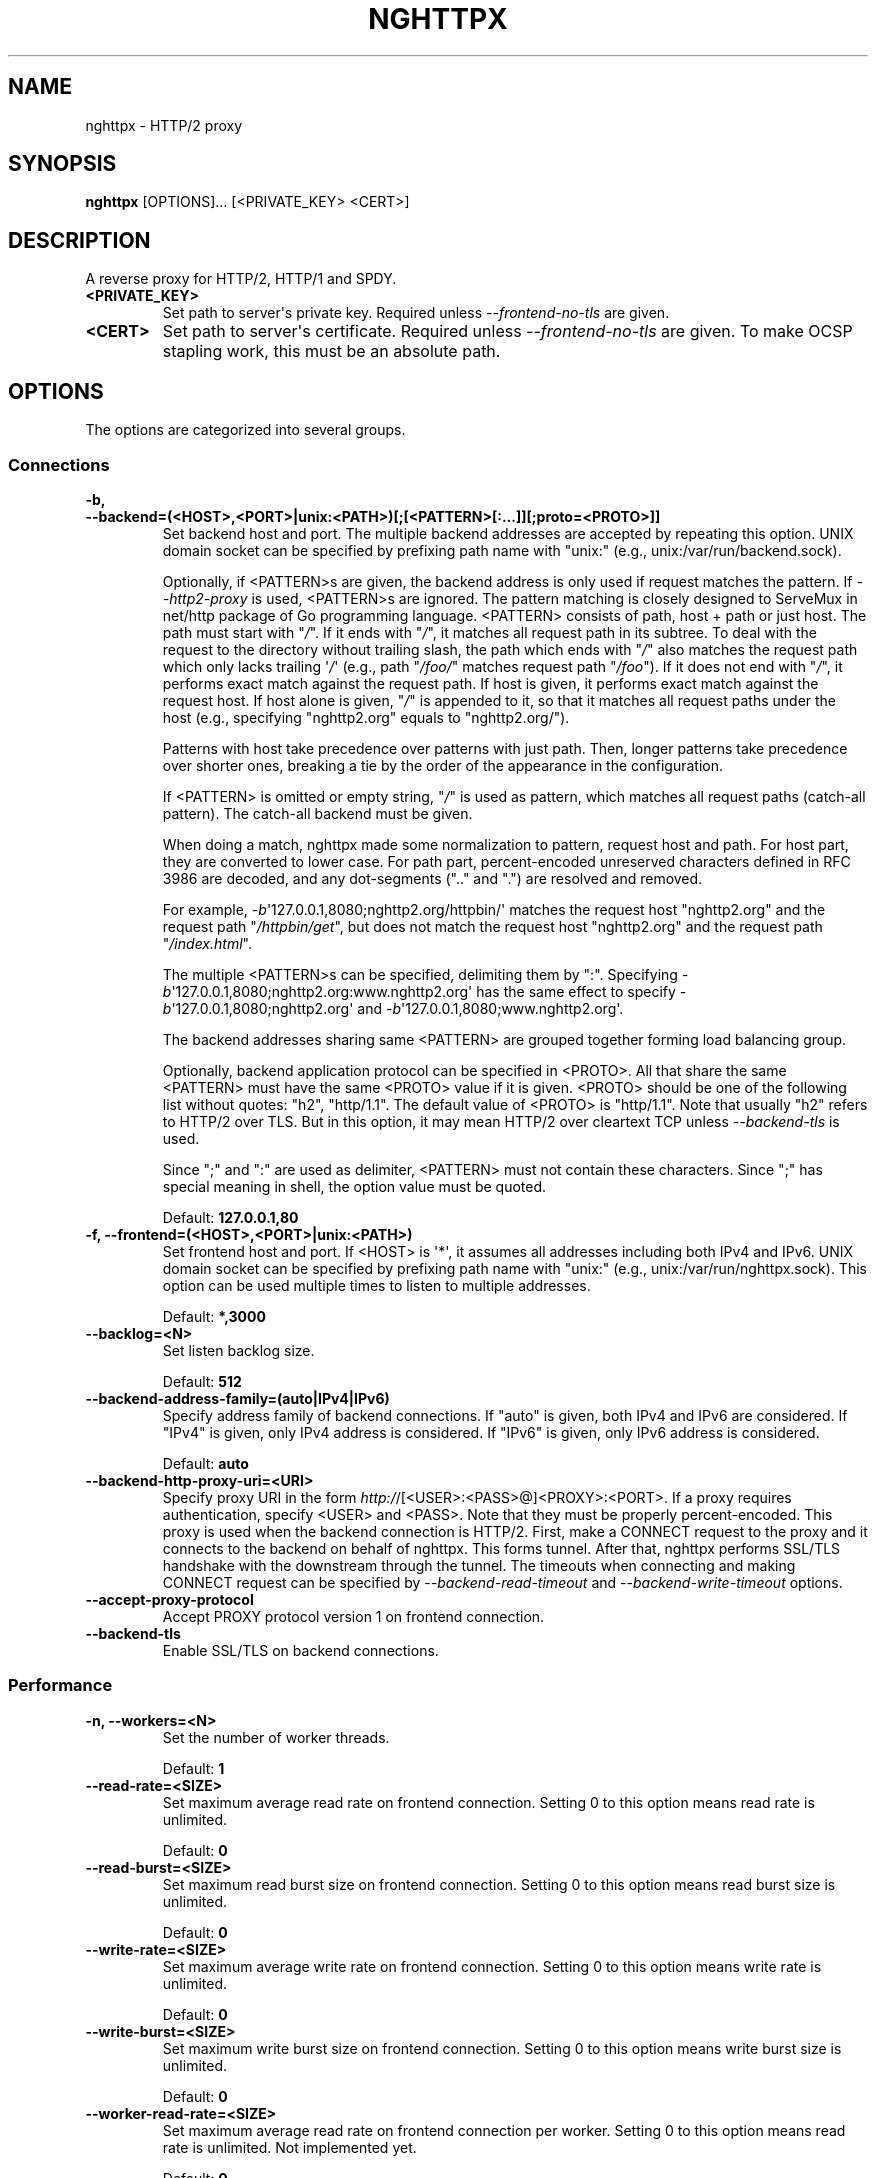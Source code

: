.\" Man page generated from reStructuredText.
.
.TH "NGHTTPX" "1" "February 29, 2016" "1.9.0-DEV" "nghttp2"
.SH NAME
nghttpx \- HTTP/2 proxy
.
.nr rst2man-indent-level 0
.
.de1 rstReportMargin
\\$1 \\n[an-margin]
level \\n[rst2man-indent-level]
level margin: \\n[rst2man-indent\\n[rst2man-indent-level]]
-
\\n[rst2man-indent0]
\\n[rst2man-indent1]
\\n[rst2man-indent2]
..
.de1 INDENT
.\" .rstReportMargin pre:
. RS \\$1
. nr rst2man-indent\\n[rst2man-indent-level] \\n[an-margin]
. nr rst2man-indent-level +1
.\" .rstReportMargin post:
..
.de UNINDENT
. RE
.\" indent \\n[an-margin]
.\" old: \\n[rst2man-indent\\n[rst2man-indent-level]]
.nr rst2man-indent-level -1
.\" new: \\n[rst2man-indent\\n[rst2man-indent-level]]
.in \\n[rst2man-indent\\n[rst2man-indent-level]]u
..
.SH SYNOPSIS
.sp
\fBnghttpx\fP [OPTIONS]... [<PRIVATE_KEY> <CERT>]
.SH DESCRIPTION
.sp
A reverse proxy for HTTP/2, HTTP/1 and SPDY.
.INDENT 0.0
.TP
.B <PRIVATE_KEY>
Set  path  to  server\(aqs private  key.   Required  unless
\fI\%\-\-frontend\-no\-tls\fP are given.
.UNINDENT
.INDENT 0.0
.TP
.B <CERT>
Set  path  to  server\(aqs  certificate.   Required  unless
\fI\%\-\-frontend\-no\-tls\fP  are  given.   To make  OCSP  stapling
work, this must be an absolute path.
.UNINDENT
.SH OPTIONS
.sp
The options are categorized into several groups.
.SS Connections
.INDENT 0.0
.TP
.B \-b, \-\-backend=(<HOST>,<PORT>|unix:<PATH>)[;[<PATTERN>[:...]][;proto=<PROTO>]]
Set  backend  host  and   port.   The  multiple  backend
addresses are  accepted by repeating this  option.  UNIX
domain socket  can be  specified by prefixing  path name
with "unix:" (e.g., unix:/var/run/backend.sock).
.sp
Optionally, if <PATTERN>s are given, the backend address
is  only  used  if  request  matches  the  pattern.   If
\fI\%\-\-http2\-proxy\fP  is  used,  <PATTERN>s are  ignored.   The
pattern  matching is  closely  designed  to ServeMux  in
net/http package of  Go programming language.  <PATTERN>
consists of  path, host +  path or just host.   The path
must start  with "\fI/\fP".  If  it ends with "\fI/\fP",  it matches
all  request path  in  its subtree.   To  deal with  the
request  to the  directory without  trailing slash,  the
path which ends  with "\fI/\fP" also matches  the request path
which  only  lacks  trailing  \(aq\fI/\fP\(aq  (e.g.,  path  "\fI/foo/\fP"
matches request path  "\fI/foo\fP").  If it does  not end with
"\fI/\fP", it  performs exact match against  the request path.
If host  is given, it  performs exact match  against the
request host.  If  host alone is given,  "\fI/\fP" is appended
to it,  so that it  matches all request paths  under the
host   (e.g.,   specifying   "nghttp2.org"   equals   to
"nghttp2.org/").
.sp
Patterns with  host take  precedence over  patterns with
just path.   Then, longer patterns take  precedence over
shorter  ones,  breaking  a  tie by  the  order  of  the
appearance in the configuration.
.sp
If <PATTERN> is omitted or  empty string, "\fI/\fP" is used as
pattern,  which  matches  all request  paths  (catch\-all
pattern).  The catch\-all backend must be given.
.sp
When doing  a match, nghttpx made  some normalization to
pattern, request host and path.  For host part, they are
converted to lower case.  For path part, percent\-encoded
unreserved characters  defined in RFC 3986  are decoded,
and any  dot\-segments (".."  and ".")   are resolved and
removed.
.sp
For   example,   \fI\%\-b\fP\(aq127.0.0.1,8080;nghttp2.org/httpbin/\(aq
matches the  request host "nghttp2.org" and  the request
path "\fI/httpbin/get\fP", but does not match the request host
"nghttp2.org" and the request path "\fI/index.html\fP".
.sp
The  multiple <PATTERN>s  can  be specified,  delimiting
them            by           ":".             Specifying
\fI\%\-b\fP\(aq127.0.0.1,8080;nghttp2.org:www.nghttp2.org\(aq  has  the
same  effect  to specify  \fI\%\-b\fP\(aq127.0.0.1,8080;nghttp2.org\(aq
and \fI\%\-b\fP\(aq127.0.0.1,8080;www.nghttp2.org\(aq.
.sp
The backend addresses sharing same <PATTERN> are grouped
together forming  load balancing  group.
.sp
Optionally,   backend   application  protocol   can   be
specified in <PROTO>.  All that share the same <PATTERN>
must  have  the  same  <PROTO> value  if  it  is  given.
<PROTO>  should be  one  of the  following list  without
quotes: "h2", "http/1.1".  The  default value of <PROTO>
is "http/1.1".  Note that  usually "h2" refers to HTTP/2
over TLS.  But  in this option, it may  mean HTTP/2 over
cleartext TCP unless \fI\%\-\-backend\-tls\fP is used.
.sp
Since ";" and ":" are  used as delimiter, <PATTERN> must
not  contain these  characters.  Since  ";" has  special
meaning in shell, the option value must be quoted.
.sp
Default: \fB127.0.0.1,80\fP
.UNINDENT
.INDENT 0.0
.TP
.B \-f, \-\-frontend=(<HOST>,<PORT>|unix:<PATH>)
Set  frontend  host and  port.   If  <HOST> is  \(aq*\(aq,  it
assumes  all addresses  including  both  IPv4 and  IPv6.
UNIX domain  socket can  be specified by  prefixing path
name  with  "unix:" (e.g.,  unix:/var/run/nghttpx.sock).
This  option can  be used  multiple times  to listen  to
multiple addresses.
.sp
Default: \fB*,3000\fP
.UNINDENT
.INDENT 0.0
.TP
.B \-\-backlog=<N>
Set listen backlog size.
.sp
Default: \fB512\fP
.UNINDENT
.INDENT 0.0
.TP
.B \-\-backend\-address\-family=(auto|IPv4|IPv6)
Specify  address  family  of  backend  connections.   If
"auto" is given, both IPv4  and IPv6 are considered.  If
"IPv4" is  given, only  IPv4 address is  considered.  If
"IPv6" is given, only IPv6 address is considered.
.sp
Default: \fBauto\fP
.UNINDENT
.INDENT 0.0
.TP
.B \-\-backend\-http\-proxy\-uri=<URI>
Specify      proxy       URI      in       the      form
\fI\%http:/\fP/[<USER>:<PASS>@]<PROXY>:<PORT>.    If   a   proxy
requires  authentication,  specify  <USER>  and  <PASS>.
Note that  they must be properly  percent\-encoded.  This
proxy  is used  when the  backend connection  is HTTP/2.
First,  make  a CONNECT  request  to  the proxy  and  it
connects  to the  backend  on behalf  of nghttpx.   This
forms  tunnel.   After  that, nghttpx  performs  SSL/TLS
handshake with  the downstream through the  tunnel.  The
timeouts when connecting and  making CONNECT request can
be     specified    by     \fI\%\-\-backend\-read\-timeout\fP    and
\fI\%\-\-backend\-write\-timeout\fP options.
.UNINDENT
.INDENT 0.0
.TP
.B \-\-accept\-proxy\-protocol
Accept PROXY protocol version 1 on frontend connection.
.UNINDENT
.INDENT 0.0
.TP
.B \-\-backend\-tls
Enable SSL/TLS on backend connections.
.UNINDENT
.SS Performance
.INDENT 0.0
.TP
.B \-n, \-\-workers=<N>
Set the number of worker threads.
.sp
Default: \fB1\fP
.UNINDENT
.INDENT 0.0
.TP
.B \-\-read\-rate=<SIZE>
Set maximum  average read  rate on  frontend connection.
Setting 0 to this option means read rate is unlimited.
.sp
Default: \fB0\fP
.UNINDENT
.INDENT 0.0
.TP
.B \-\-read\-burst=<SIZE>
Set  maximum read  burst  size  on frontend  connection.
Setting  0  to this  option  means  read burst  size  is
unlimited.
.sp
Default: \fB0\fP
.UNINDENT
.INDENT 0.0
.TP
.B \-\-write\-rate=<SIZE>
Set maximum  average write rate on  frontend connection.
Setting 0 to this option means write rate is unlimited.
.sp
Default: \fB0\fP
.UNINDENT
.INDENT 0.0
.TP
.B \-\-write\-burst=<SIZE>
Set  maximum write  burst size  on frontend  connection.
Setting  0 to  this  option means  write  burst size  is
unlimited.
.sp
Default: \fB0\fP
.UNINDENT
.INDENT 0.0
.TP
.B \-\-worker\-read\-rate=<SIZE>
Set maximum average read rate on frontend connection per
worker.  Setting  0 to  this option  means read  rate is
unlimited.  Not implemented yet.
.sp
Default: \fB0\fP
.UNINDENT
.INDENT 0.0
.TP
.B \-\-worker\-read\-burst=<SIZE>
Set maximum  read burst size on  frontend connection per
worker.  Setting 0 to this  option means read burst size
is unlimited.  Not implemented yet.
.sp
Default: \fB0\fP
.UNINDENT
.INDENT 0.0
.TP
.B \-\-worker\-write\-rate=<SIZE>
Set maximum  average write  rate on  frontend connection
per worker.  Setting  0 to this option  means write rate
is unlimited.  Not implemented yet.
.sp
Default: \fB0\fP
.UNINDENT
.INDENT 0.0
.TP
.B \-\-worker\-write\-burst=<SIZE>
Set maximum write burst  size on frontend connection per
worker.  Setting 0 to this option means write burst size
is unlimited.  Not implemented yet.
.sp
Default: \fB0\fP
.UNINDENT
.INDENT 0.0
.TP
.B \-\-worker\-frontend\-connections=<N>
Set maximum number  of simultaneous connections frontend
accepts.  Setting 0 means unlimited.
.sp
Default: \fB0\fP
.UNINDENT
.INDENT 0.0
.TP
.B \-\-backend\-connections\-per\-host=<N>
Set  maximum number  of  backend concurrent  connections
(and/or  streams in  case  of HTTP/2)  per origin  host.
This option  is meaningful when \fI\%\-\-http2\-proxy\fP  option is
used.   The  origin  host  is  determined  by  authority
portion of  request URI (or :authority  header field for
HTTP/2).   To  limit  the   number  of  connections  per
frontend        for       default        mode,       use
\fI\%\-\-backend\-connections\-per\-frontend\fP\&.
.sp
Default: \fB8\fP
.UNINDENT
.INDENT 0.0
.TP
.B \-\-backend\-connections\-per\-frontend=<N>
Set  maximum number  of  backend concurrent  connections
(and/or streams  in case of HTTP/2)  per frontend.  This
option  is   only  used  for  default   mode.   0  means
unlimited.  To limit the  number of connections per host
with          \fI\%\-\-http2\-proxy\fP         option,          use
\fI\%\-\-backend\-connections\-per\-host\fP\&.
.sp
Default: \fB0\fP
.UNINDENT
.INDENT 0.0
.TP
.B \-\-rlimit\-nofile=<N>
Set maximum number of open files (RLIMIT_NOFILE) to <N>.
If 0 is given, nghttpx does not set the limit.
.sp
Default: \fB0\fP
.UNINDENT
.INDENT 0.0
.TP
.B \-\-backend\-request\-buffer=<SIZE>
Set buffer size used to store backend request.
.sp
Default: \fB16K\fP
.UNINDENT
.INDENT 0.0
.TP
.B \-\-backend\-response\-buffer=<SIZE>
Set buffer size used to store backend response.
.sp
Default: \fB128K\fP
.UNINDENT
.INDENT 0.0
.TP
.B \-\-fastopen=<N>
Enables  "TCP Fast  Open" for  the listening  socket and
limits the  maximum length for the  queue of connections
that have not yet completed the three\-way handshake.  If
value is 0 then fast open is disabled.
.sp
Default: \fB0\fP
.UNINDENT
.SS Timeout
.INDENT 0.0
.TP
.B \-\-frontend\-http2\-read\-timeout=<DURATION>
Specify  read  timeout  for  HTTP/2  and  SPDY  frontend
connection.
.sp
Default: \fB3m\fP
.UNINDENT
.INDENT 0.0
.TP
.B \-\-frontend\-read\-timeout=<DURATION>
Specify read timeout for HTTP/1.1 frontend connection.
.sp
Default: \fB1m\fP
.UNINDENT
.INDENT 0.0
.TP
.B \-\-frontend\-write\-timeout=<DURATION>
Specify write timeout for all frontend connections.
.sp
Default: \fB30s\fP
.UNINDENT
.INDENT 0.0
.TP
.B \-\-stream\-read\-timeout=<DURATION>
Specify  read timeout  for HTTP/2  and SPDY  streams.  0
means no timeout.
.sp
Default: \fB0\fP
.UNINDENT
.INDENT 0.0
.TP
.B \-\-stream\-write\-timeout=<DURATION>
Specify write  timeout for  HTTP/2 and SPDY  streams.  0
means no timeout.
.sp
Default: \fB0\fP
.UNINDENT
.INDENT 0.0
.TP
.B \-\-backend\-read\-timeout=<DURATION>
Specify read timeout for backend connection.
.sp
Default: \fB1m\fP
.UNINDENT
.INDENT 0.0
.TP
.B \-\-backend\-write\-timeout=<DURATION>
Specify write timeout for backend connection.
.sp
Default: \fB30s\fP
.UNINDENT
.INDENT 0.0
.TP
.B \-\-backend\-keep\-alive\-timeout=<DURATION>
Specify keep\-alive timeout for backend connection.
.sp
Default: \fB2s\fP
.UNINDENT
.INDENT 0.0
.TP
.B \-\-listener\-disable\-timeout=<DURATION>
After accepting  connection failed,  connection listener
is disabled  for a given  amount of time.   Specifying 0
disables this feature.
.sp
Default: \fB30s\fP
.UNINDENT
.SS SSL/TLS
.INDENT 0.0
.TP
.B \-\-ciphers=<SUITE>
Set allowed  cipher list.  The  format of the  string is
described in OpenSSL ciphers(1).
.UNINDENT
.INDENT 0.0
.TP
.B \-k, \-\-insecure
Don\(aqt  verify backend  server\(aqs  certificate  if TLS  is
enabled for backend connections.
.UNINDENT
.INDENT 0.0
.TP
.B \-\-cacert=<PATH>
Set path to trusted CA  certificate file used in backend
TLS connections.   The file must  be in PEM  format.  It
can  contain  multiple   certificates.   If  the  linked
OpenSSL is configured to  load system wide certificates,
they are loaded at startup regardless of this option.
.UNINDENT
.INDENT 0.0
.TP
.B \-\-private\-key\-passwd\-file=<PATH>
Path  to file  that contains  password for  the server\(aqs
private key.   If none is  given and the private  key is
password protected it\(aqll be requested interactively.
.UNINDENT
.INDENT 0.0
.TP
.B \-\-subcert=<KEYPATH>:<CERTPATH>
Specify  additional certificate  and  private key  file.
nghttpx will  choose certificates based on  the hostname
indicated  by  client  using TLS  SNI  extension.   This
option  can  be  used  multiple  times.   To  make  OCSP
stapling work, <CERTPATH> must be absolute path.
.UNINDENT
.INDENT 0.0
.TP
.B \-\-backend\-tls\-sni\-field=<HOST>
Explicitly  set the  content of  the TLS  SNI extension.
This will default to the backend HOST name.
.UNINDENT
.INDENT 0.0
.TP
.B \-\-dh\-param\-file=<PATH>
Path to file that contains  DH parameters in PEM format.
Without  this   option,  DHE   cipher  suites   are  not
available.
.UNINDENT
.INDENT 0.0
.TP
.B \-\-npn\-list=<LIST>
Comma delimited list of  ALPN protocol identifier sorted
in the  order of preference.  That  means most desirable
protocol comes  first.  This  is used  in both  ALPN and
NPN.  The parameter must be  delimited by a single comma
only  and any  white spaces  are  treated as  a part  of
protocol string.
.sp
Default: \fBh2,h2\-16,h2\-14,spdy/3.1,http/1.1\fP
.UNINDENT
.INDENT 0.0
.TP
.B \-\-verify\-client
Require and verify client certificate.
.UNINDENT
.INDENT 0.0
.TP
.B \-\-verify\-client\-cacert=<PATH>
Path  to file  that contains  CA certificates  to verify
client certificate.  The file must be in PEM format.  It
can contain multiple certificates.
.UNINDENT
.INDENT 0.0
.TP
.B \-\-client\-private\-key\-file=<PATH>
Path to  file that contains  client private key  used in
backend client authentication.
.UNINDENT
.INDENT 0.0
.TP
.B \-\-client\-cert\-file=<PATH>
Path to  file that  contains client certificate  used in
backend client authentication.
.UNINDENT
.INDENT 0.0
.TP
.B \-\-tls\-proto\-list=<LIST>
Comma delimited list of  SSL/TLS protocol to be enabled.
The following protocols  are available: TLSv1.2, TLSv1.1
and   TLSv1.0.    The   name   matching   is   done   in
case\-insensitive   manner.    The  parameter   must   be
delimited by  a single comma  only and any  white spaces
are  treated  as a  part  of  protocol string.   If  the
protocol list advertised by client does not overlap this
list,  you  will  receive  the  error  message  "unknown
protocol".
.sp
Default: \fBTLSv1.2,TLSv1.1\fP
.UNINDENT
.INDENT 0.0
.TP
.B \-\-tls\-ticket\-key\-file=<PATH>
Path to file that contains  random data to construct TLS
session ticket  parameters.  If aes\-128\-cbc is  given in
\fI\%\-\-tls\-ticket\-key\-cipher\fP, the  file must  contain exactly
48    bytes.     If     aes\-256\-cbc    is    given    in
\fI\%\-\-tls\-ticket\-key\-cipher\fP, the  file must  contain exactly
80  bytes.   This  options  can be  used  repeatedly  to
specify  multiple ticket  parameters.  If  several files
are given,  only the  first key is  used to  encrypt TLS
session  tickets.  Other  keys are  accepted but  server
will  issue new  session  ticket with  first key.   This
allows  session  key  rotation.  Please  note  that  key
rotation  does  not  occur automatically.   User  should
rearrange  files or  change options  values and  restart
nghttpx gracefully.   If opening  or reading  given file
fails, all loaded  keys are discarded and  it is treated
as if none  of this option is given.  If  this option is
not given or an error  occurred while opening or reading
a file,  key is  generated every  1 hour  internally and
they are  valid for  12 hours.   This is  recommended if
ticket  key sharing  between  nghttpx  instances is  not
required.
.UNINDENT
.INDENT 0.0
.TP
.B \-\-tls\-ticket\-key\-memcached=<HOST>,<PORT>
Specify address  of memcached  server to get  TLS ticket
keys for  session resumption.   This enables  shared TLS
ticket key between  multiple nghttpx instances.  nghttpx
does not set TLS ticket  key to memcached.  The external
ticket key generator is required.  nghttpx just gets TLS
ticket  keys  from  memcached, and  use  them,  possibly
replacing current set  of keys.  It is up  to extern TLS
ticket  key generator  to rotate  keys frequently.   See
"TLS SESSION  TICKET RESUMPTION" section in  manual page
to know the data format in memcached entry.
.UNINDENT
.INDENT 0.0
.TP
.B \-\-tls\-ticket\-key\-memcached\-address\-family=(auto|IPv4|IPv6)
Specify address  family of memcached connections  to get
TLS ticket keys.  If "auto" is given, both IPv4 and IPv6
are considered.   If "IPv4" is given,  only IPv4 address
is considered.  If "IPv6" is given, only IPv6 address is
considered.
.sp
Default: \fBauto\fP
.UNINDENT
.INDENT 0.0
.TP
.B \-\-tls\-ticket\-key\-memcached\-interval=<DURATION>
Set interval to get TLS ticket keys from memcached.
.sp
Default: \fB10m\fP
.UNINDENT
.INDENT 0.0
.TP
.B \-\-tls\-ticket\-key\-memcached\-max\-retry=<N>
Set  maximum   number  of  consecutive   retries  before
abandoning TLS ticket key  retrieval.  If this number is
reached,  the  attempt  is considered  as  failure,  and
"failure" count  is incremented by 1,  which contributed
to            the            value            controlled
\fI\%\-\-tls\-ticket\-key\-memcached\-max\-fail\fP option.
.sp
Default: \fB3\fP
.UNINDENT
.INDENT 0.0
.TP
.B \-\-tls\-ticket\-key\-memcached\-max\-fail=<N>
Set  maximum   number  of  consecutive   failure  before
disabling TLS ticket until next scheduled key retrieval.
.sp
Default: \fB2\fP
.UNINDENT
.INDENT 0.0
.TP
.B \-\-tls\-ticket\-key\-cipher=<CIPHER>
Specify cipher  to encrypt TLS session  ticket.  Specify
either   aes\-128\-cbc   or  aes\-256\-cbc.    By   default,
aes\-128\-cbc is used.
.UNINDENT
.INDENT 0.0
.TP
.B \-\-tls\-ticket\-key\-memcached\-tls
Enable  SSL/TLS  on  memcached connections  to  get  TLS
ticket keys.
.UNINDENT
.INDENT 0.0
.TP
.B \-\-tls\-ticket\-key\-memcached\-cert\-file=<PATH>
Path to client certificate  for memcached connections to
get TLS ticket keys.
.UNINDENT
.INDENT 0.0
.TP
.B \-\-tls\-ticket\-key\-memcached\-private\-key\-file=<PATH>
Path to client private  key for memcached connections to
get TLS ticket keys.
.UNINDENT
.INDENT 0.0
.TP
.B \-\-fetch\-ocsp\-response\-file=<PATH>
Path to  fetch\-ocsp\-response script file.  It  should be
absolute path.
.sp
Default: \fB/usr/local/share/nghttp2/fetch\-ocsp\-response\fP
.UNINDENT
.INDENT 0.0
.TP
.B \-\-ocsp\-update\-interval=<DURATION>
Set interval to update OCSP response cache.
.sp
Default: \fB4h\fP
.UNINDENT
.INDENT 0.0
.TP
.B \-\-no\-ocsp
Disable OCSP stapling.
.UNINDENT
.INDENT 0.0
.TP
.B \-\-tls\-session\-cache\-memcached=<HOST>,<PORT>
Specify  address of  memcached server  to store  session
cache.   This  enables   shared  session  cache  between
multiple nghttpx instances.
.UNINDENT
.INDENT 0.0
.TP
.B \-\-tls\-session\-cache\-memcached\-address\-family=(auto|IPv4|IPv6)
Specify address family of memcached connections to store
session cache.  If  "auto" is given, both  IPv4 and IPv6
are considered.   If "IPv4" is given,  only IPv4 address
is considered.  If "IPv6" is given, only IPv6 address is
considered.
.sp
Default: \fBauto\fP
.UNINDENT
.INDENT 0.0
.TP
.B \-\-tls\-session\-cache\-memcached\-tls
Enable SSL/TLS on memcached connections to store session
cache.
.UNINDENT
.INDENT 0.0
.TP
.B \-\-tls\-session\-cache\-memcached\-cert\-file=<PATH>
Path to client certificate  for memcached connections to
store session cache.
.UNINDENT
.INDENT 0.0
.TP
.B \-\-tls\-session\-cache\-memcached\-private\-key\-file=<PATH>
Path to client private  key for memcached connections to
store session cache.
.UNINDENT
.INDENT 0.0
.TP
.B \-\-tls\-dyn\-rec\-warmup\-threshold=<SIZE>
Specify the  threshold size for TLS  dynamic record size
behaviour.  During  a TLS  session, after  the threshold
number of bytes  have been written, the  TLS record size
will be increased to the maximum allowed (16K).  The max
record size will  continue to be used on  the active TLS
session.  After  \fI\%\-\-tls\-dyn\-rec\-idle\-timeout\fP has elapsed,
the record size is reduced  to 1300 bytes.  Specify 0 to
always use  the maximum record size,  regardless of idle
period.   This  behaviour  applies   to  all  TLS  based
frontends, and TLS HTTP/2 backends.
.sp
Default: \fB1M\fP
.UNINDENT
.INDENT 0.0
.TP
.B \-\-tls\-dyn\-rec\-idle\-timeout=<DURATION>
Specify TLS dynamic record  size behaviour timeout.  See
\fI\%\-\-tls\-dyn\-rec\-warmup\-threshold\fP  for   more  information.
This behaviour  applies to all TLS  based frontends, and
TLS HTTP/2 backends.
.sp
Default: \fB1s\fP
.UNINDENT
.INDENT 0.0
.TP
.B \-\-no\-http2\-cipher\-black\-list
Allow black  listed cipher  suite on  HTTP/2 connection.
See  \fI\%https://tools.ietf.org/html/rfc7540#appendix\-A\fP  for
the complete HTTP/2 cipher suites black list.
.UNINDENT
.SS HTTP/2 and SPDY
.INDENT 0.0
.TP
.B \-c, \-\-frontend\-http2\-max\-concurrent\-streams=<N>
Set the maximum number of  the concurrent streams in one
frontend HTTP/2 and SPDY session.
.sp
Default: \(ga\(ga 100\(ga\(ga
.UNINDENT
.INDENT 0.0
.TP
.B \-\-backend\-http2\-max\-concurrent\-streams=<N>
Set the maximum number of  the concurrent streams in one
backend  HTTP/2 session.   This sets  maximum number  of
concurrent opened pushed streams.  The maximum number of
concurrent requests are set by a remote server.
.sp
Default: \fB100\fP
.UNINDENT
.INDENT 0.0
.TP
.B \-\-frontend\-http2\-window\-bits=<N>
Sets the  per\-stream initial window size  of HTTP/2 SPDY
frontend connection.  For HTTP/2,  the size is 2**<N>\-1.
For SPDY, the size is 2**<N>.
.sp
Default: \fB16\fP
.UNINDENT
.INDENT 0.0
.TP
.B \-\-frontend\-http2\-connection\-window\-bits=<N>
Sets the  per\-connection window size of  HTTP/2 and SPDY
frontend   connection.    For   HTTP/2,  the   size   is
2**<N>\-1. For SPDY, the size is 2**<N>.
.sp
Default: \fB16\fP
.UNINDENT
.INDENT 0.0
.TP
.B \-\-frontend\-no\-tls
Disable SSL/TLS on frontend connections.
.UNINDENT
.INDENT 0.0
.TP
.B \-\-backend\-http2\-window\-bits=<N>
Sets  the   initial  window   size  of   HTTP/2  backend
connection to 2**<N>\-1.
.sp
Default: \fB16\fP
.UNINDENT
.INDENT 0.0
.TP
.B \-\-backend\-http2\-connection\-window\-bits=<N>
Sets the  per\-connection window  size of  HTTP/2 backend
connection to 2**<N>\-1.
.sp
Default: \fB30\fP
.UNINDENT
.INDENT 0.0
.TP
.B \-\-http2\-no\-cookie\-crumbling
Don\(aqt crumble cookie header field.
.UNINDENT
.INDENT 0.0
.TP
.B \-\-padding=<N>
Add  at most  <N> bytes  to  a HTTP/2  frame payload  as
padding.  Specify 0 to  disable padding.  This option is
meant for debugging purpose  and not intended to enhance
protocol security.
.UNINDENT
.INDENT 0.0
.TP
.B \-\-no\-server\-push
Disable HTTP/2 server push.  Server push is supported by
default mode and HTTP/2  frontend via Link header field.
It is  also supported if  both frontend and  backend are
HTTP/2 in default mode.  In  this case, server push from
backend session is relayed  to frontend, and server push
via Link header field  is also supported.  SPDY frontend
does not support server push.
.UNINDENT
.SS Mode
.INDENT 0.0
.TP
.B (default mode)
Accept  HTTP/2,  SPDY  and HTTP/1.1  over  SSL/TLS.   If
\fI\%\-\-frontend\-no\-tls\fP is  used, accept HTTP/2  and HTTP/1.1.
The  incoming HTTP/1.1  connection  can  be upgraded  to
HTTP/2  through  HTTP  Upgrade.
.UNINDENT
.INDENT 0.0
.TP
.B \-s, \-\-http2\-proxy
Like default mode, but enable forward proxy.  This is so
called HTTP/2 proxy mode.
.UNINDENT
.SS Logging
.INDENT 0.0
.TP
.B \-L, \-\-log\-level=<LEVEL>
Set the severity  level of log output.   <LEVEL> must be
one of INFO, NOTICE, WARN, ERROR and FATAL.
.sp
Default: \fBNOTICE\fP
.UNINDENT
.INDENT 0.0
.TP
.B \-\-accesslog\-file=<PATH>
Set path to write access log.  To reopen file, send USR1
signal to nghttpx.
.UNINDENT
.INDENT 0.0
.TP
.B \-\-accesslog\-syslog
Send  access log  to syslog.   If this  option is  used,
\fI\%\-\-accesslog\-file\fP option is ignored.
.UNINDENT
.INDENT 0.0
.TP
.B \-\-accesslog\-format=<FORMAT>
Specify  format  string  for access  log.   The  default
format is combined format.   The following variables are
available:
.INDENT 7.0
.IP \(bu 2
$remote_addr: client IP address.
.IP \(bu 2
$time_local: local time in Common Log format.
.IP \(bu 2
$time_iso8601: local time in ISO 8601 format.
.IP \(bu 2
$request: HTTP request line.
.IP \(bu 2
$status: HTTP response status code.
.IP \(bu 2
$body_bytes_sent: the  number of bytes sent  to client
as response body.
.IP \(bu 2
$http_<VAR>: value of HTTP  request header <VAR> where
\(aq_\(aq in <VAR> is replaced with \(aq\-\(aq.
.IP \(bu 2
$remote_port: client  port.
.IP \(bu 2
$server_port: server port.
.IP \(bu 2
$request_time: request processing time in seconds with
milliseconds resolution.
.IP \(bu 2
$pid: PID of the running process.
.IP \(bu 2
$alpn: ALPN identifier of the protocol which generates
the response.   For HTTP/1,  ALPN is  always http/1.1,
regardless of minor version.
.IP \(bu 2
$ssl_cipher: cipher used for SSL/TLS connection.
.IP \(bu 2
$ssl_protocol: protocol for SSL/TLS connection.
.IP \(bu 2
$ssl_session_id: session ID for SSL/TLS connection.
.IP \(bu 2
$ssl_session_reused:  "r"   if  SSL/TLS   session  was
reused.  Otherwise, "."
.UNINDENT
.sp
The  variable  can  be  enclosed  by  "{"  and  "}"  for
disambiguation (e.g., ${remote_addr}).
.sp
Default: \fB$remote_addr \- \- [$time_local] "$request" $status $body_bytes_sent "$http_referer" "$http_user_agent"\fP
.UNINDENT
.INDENT 0.0
.TP
.B \-\-errorlog\-file=<PATH>
Set path to write error  log.  To reopen file, send USR1
signal  to nghttpx.   stderr will  be redirected  to the
error log file unless \fI\%\-\-errorlog\-syslog\fP is used.
.sp
Default: \fB/dev/stderr\fP
.UNINDENT
.INDENT 0.0
.TP
.B \-\-errorlog\-syslog
Send  error log  to  syslog.  If  this  option is  used,
\fI\%\-\-errorlog\-file\fP option is ignored.
.UNINDENT
.INDENT 0.0
.TP
.B \-\-syslog\-facility=<FACILITY>
Set syslog facility to <FACILITY>.
.sp
Default: \fBdaemon\fP
.UNINDENT
.SS HTTP
.INDENT 0.0
.TP
.B \-\-add\-x\-forwarded\-for
Append  X\-Forwarded\-For header  field to  the downstream
request.
.UNINDENT
.INDENT 0.0
.TP
.B \-\-strip\-incoming\-x\-forwarded\-for
Strip X\-Forwarded\-For  header field from  inbound client
requests.
.UNINDENT
.INDENT 0.0
.TP
.B \-\-add\-forwarded=<LIST>
Append RFC  7239 Forwarded header field  with parameters
specified in comma delimited list <LIST>.  The supported
parameters  are "by",  "for", "host",  and "proto".   By
default,  the value  of  "by" and  "for" parameters  are
obfuscated     string.     See     \fI\%\-\-forwarded\-by\fP    and
\fI\%\-\-forwarded\-for\fP options respectively.  Note that nghttpx
does  not  translate non\-standard  X\-Forwarded\-*  header
fields into Forwarded header field, and vice versa.
.UNINDENT
.INDENT 0.0
.TP
.B \-\-strip\-incoming\-forwarded
Strip  Forwarded   header  field  from   inbound  client
requests.
.UNINDENT
.INDENT 0.0
.TP
.B \-\-forwarded\-by=(obfuscated|ip|<VALUE>)
Specify the parameter value sent out with "by" parameter
of Forwarded  header field.   If "obfuscated"  is given,
the string is randomly generated at startup.  If "ip" is
given,   the  interface   address  of   the  connection,
including port number, is  sent with "by" parameter.  In
case of UNIX domain  socket, "localhost" is used instead
of address and  port.  User can also  specify the static
obfuscated string.  The limitation is that it must start
with   "_",  and   only   consists   of  character   set
[A\-Za\-z0\-9._\-], as described in RFC 7239.
.sp
Default: \fBobfuscated\fP
.UNINDENT
.INDENT 0.0
.TP
.B \-\-forwarded\-for=(obfuscated|ip)
Specify  the   parameter  value  sent  out   with  "for"
parameter of Forwarded header field.  If "obfuscated" is
given, the string is  randomly generated for each client
connection.  If "ip" is given, the remote client address
of  the connection,  without port  number, is  sent with
"for"  parameter.   In  case   of  UNIX  domain  socket,
"localhost" is used instead of address.
.sp
Default: \fBobfuscated\fP
.UNINDENT
.INDENT 0.0
.TP
.B \-\-no\-via
Don\(aqt append to  Via header field.  If  Via header field
is received, it is left unaltered.
.UNINDENT
.INDENT 0.0
.TP
.B \-\-no\-location\-rewrite
Don\(aqt  rewrite location  header field  in default  mode.
When \fI\%\-\-http2\-proxy\fP  is used, location header  field will
not be altered regardless of this option.
.UNINDENT
.INDENT 0.0
.TP
.B \-\-host\-rewrite
Rewrite  host and  :authority header  fields in  default
mode.  When  \fI\%\-\-http2\-proxy\fP is  used, these  headers will
not be altered regardless of this option.
.UNINDENT
.INDENT 0.0
.TP
.B \-\-altsvc=<PROTOID,PORT[,HOST,[ORIGIN]]>
Specify   protocol  ID,   port,  host   and  origin   of
alternative service.  <HOST>  and <ORIGIN> are optional.
They  are advertised  in  alt\-svc header  field only  in
HTTP/1.1  frontend.  This  option can  be used  multiple
times   to   specify  multiple   alternative   services.
Example: \fI\%\-\-altsvc\fP=h2,443
.UNINDENT
.INDENT 0.0
.TP
.B \-\-add\-request\-header=<HEADER>
Specify additional header field to add to request header
set.  This  option just  appends header field  and won\(aqt
replace anything  already set.  This option  can be used
several  times   to  specify  multiple   header  fields.
Example: \fI\%\-\-add\-request\-header\fP="foo: bar"
.UNINDENT
.INDENT 0.0
.TP
.B \-\-add\-response\-header=<HEADER>
Specify  additional  header  field to  add  to  response
header set.   This option just appends  header field and
won\(aqt replace anything already  set.  This option can be
used several  times to  specify multiple  header fields.
Example: \fI\%\-\-add\-response\-header\fP="foo: bar"
.UNINDENT
.INDENT 0.0
.TP
.B \-\-request\-header\-field\-buffer=<SIZE>
Set maximum buffer size for incoming HTTP request header
field list.  This is the sum of header name and value in
bytes.   If  trailer  fields  exist,  they  are  counted
towards this number.
.sp
Default: \fB64K\fP
.UNINDENT
.INDENT 0.0
.TP
.B \-\-max\-request\-header\-fields=<N>
Set  maximum  number  of incoming  HTTP  request  header
fields.   If  trailer  fields exist,  they  are  counted
towards this number.
.sp
Default: \fB100\fP
.UNINDENT
.INDENT 0.0
.TP
.B \-\-response\-header\-field\-buffer=<SIZE>
Set  maximum  buffer  size for  incoming  HTTP  response
header field list.   This is the sum of  header name and
value  in  bytes.  If  trailer  fields  exist, they  are
counted towards this number.
.sp
Default: \fB64K\fP
.UNINDENT
.INDENT 0.0
.TP
.B \-\-max\-response\-header\-fields=<N>
Set  maximum number  of  incoming  HTTP response  header
fields.   If  trailer  fields exist,  they  are  counted
towards this number.
.sp
Default: \fB500\fP
.UNINDENT
.SS Debug
.INDENT 0.0
.TP
.B \-\-frontend\-http2\-dump\-request\-header=<PATH>
Dumps request headers received by HTTP/2 frontend to the
file denoted  in <PATH>.  The  output is done  in HTTP/1
header field format and each header block is followed by
an empty line.  This option  is not thread safe and MUST
NOT be used with option \fI\%\-n\fP<N>, where <N> >= 2.
.UNINDENT
.INDENT 0.0
.TP
.B \-\-frontend\-http2\-dump\-response\-header=<PATH>
Dumps response headers sent  from HTTP/2 frontend to the
file denoted  in <PATH>.  The  output is done  in HTTP/1
header field format and each header block is followed by
an empty line.  This option  is not thread safe and MUST
NOT be used with option \fI\%\-n\fP<N>, where <N> >= 2.
.UNINDENT
.INDENT 0.0
.TP
.B \-o, \-\-frontend\-frame\-debug
Print HTTP/2 frames in  frontend to stderr.  This option
is  not thread  safe and  MUST NOT  be used  with option
\fI\%\-n\fP=N, where N >= 2.
.UNINDENT
.SS Process
.INDENT 0.0
.TP
.B \-D, \-\-daemon
Run in a background.  If \fI\%\-D\fP is used, the current working
directory is changed to \(aq\fI/\fP\(aq.
.UNINDENT
.INDENT 0.0
.TP
.B \-\-pid\-file=<PATH>
Set path to save PID of this program.
.UNINDENT
.INDENT 0.0
.TP
.B \-\-user=<USER>
Run this program as <USER>.   This option is intended to
be used to drop root privileges.
.UNINDENT
.SS Scripting
.INDENT 0.0
.TP
.B \-\-mruby\-file=<PATH>
Set mruby script file
.UNINDENT
.SS Misc
.INDENT 0.0
.TP
.B \-\-conf=<PATH>
Load configuration from <PATH>.
.sp
Default: \fB/etc/nghttpx/nghttpx.conf\fP
.UNINDENT
.INDENT 0.0
.TP
.B \-\-include=<PATH>
Load additional configurations from <PATH>.  File <PATH>
is  read  when  configuration  parser  encountered  this
option.  This option can be used multiple times, or even
recursively.
.UNINDENT
.INDENT 0.0
.TP
.B \-v, \-\-version
Print version and exit.
.UNINDENT
.INDENT 0.0
.TP
.B \-h, \-\-help
Print this help and exit.
.UNINDENT
.sp
The <SIZE> argument is an integer and an optional unit (e.g., 10K is
10 * 1024).  Units are K, M and G (powers of 1024).
.sp
The <DURATION> argument is an integer and an optional unit (e.g., 1s
is 1 second and 500ms is 500 milliseconds).  Units are h, m, s or ms
(hours, minutes, seconds and milliseconds, respectively).  If a unit
is omitted, a second is used as unit.
.SH FILES
.INDENT 0.0
.TP
.B \fI/etc/nghttpx/nghttpx.conf\fP
The default configuration file path nghttpx searches at startup.
The configuration file path can be changed using \fI\%\-\-conf\fP
option.
.sp
Those lines which are staring \fB#\fP are treated as comment.
.sp
The option name in the configuration file is the long command\-line
option name with leading \fB\-\-\fP stripped (e.g., \fBfrontend\fP).  Put
\fB=\fP between option name and value.  Don\(aqt put extra leading or
trailing spaces.
.sp
When specifying arguments including characters which have special
meaning to a shell, we usually use quotes so that shell does not
interpret them.  When writing this configuration file, quotes for
this purpose must not be used.  For example, specify additional
request header field, do this:
.INDENT 7.0
.INDENT 3.5
.sp
.nf
.ft C
add\-request\-header=foo: bar
.ft P
.fi
.UNINDENT
.UNINDENT
.sp
instead of:
.INDENT 7.0
.INDENT 3.5
.sp
.nf
.ft C
add\-request\-header="foo: bar"
.ft P
.fi
.UNINDENT
.UNINDENT
.sp
The options which do not take argument in the command\-line \fItake\fP
argument in the configuration file.  Specify \fByes\fP as an argument
(e.g., \fBhttp2\-proxy=yes\fP).  If other string is given, it is
ignored.
.sp
To specify private key and certificate file which are given as
positional arguments in command\-line, use \fBprivate\-key\-file\fP and
\fBcertificate\-file\fP\&.
.sp
\fI\%\-\-conf\fP option cannot be used in the configuration file and
will be ignored if specified.
.UNINDENT
.SH SIGNALS
.INDENT 0.0
.TP
.B SIGQUIT
Shutdown gracefully.  First accept pending connections and stop
accepting connection.  After all connections are handled, nghttpx
exits.
.TP
.B SIGUSR1
Reopen log files.
.TP
.B SIGUSR2
Fork and execute nghttpx.  It will execute the binary in the same
path with same command\-line arguments and environment variables.
After new process comes up, sending SIGQUIT to the original process
to perform hot swapping.
.UNINDENT
.sp
\fBNOTE:\fP
.INDENT 0.0
.INDENT 3.5
nghttpx consists of multiple processes: one process for processing
these signals, and another one for processing requests.  The former
spawns the latter.  The former is called master process, and the
latter is called worker process.  If neverbleed is enabled, the
worker process spawns neverbleed daemon process which does RSA key
processing.  The above signal must be sent to the master process.
If the other processes received one of them, it is ignored.  This
behaviour of these processes may change in the future release.  In
other words, in the future release, the processes other than master
process may terminate upon the reception of these signals.
Therefore these signals should not be sent to the processes other
than master process.
.UNINDENT
.UNINDENT
.SH SERVER PUSH
.sp
nghttpx supports HTTP/2 server push in default mode with Link header
field.  nghttpx looks for Link header field (\fI\%RFC 5988\fP) in response headers from
backend server and extracts URI\-reference with parameter
\fBrel=preload\fP (see \fI\%preload\fP)
and pushes those URIs to the frontend client. Here is a sample Link
header field to initiate server push:
.INDENT 0.0
.INDENT 3.5
.sp
.nf
.ft C
Link: </fonts/font.woff>; rel=preload
Link: </css/theme.css>; rel=preload
.ft P
.fi
.UNINDENT
.UNINDENT
.sp
Currently, the following restriction is applied for server push:
.INDENT 0.0
.IP 1. 3
The associated stream must have method "GET" or "POST".  The
associated stream\(aqs status code must be 200.
.UNINDENT
.sp
This limitation may be loosened in the future release.
.sp
nghttpx also supports server push if both frontend and backend are
HTTP/2 in default mode.  In this case, in addition to server push via
Link header field, server push from backend is forwarded to frontend
HTTP/2 session.
.sp
HTTP/2 server push will be disabled if \fI\%\-\-http2\-proxy\fP is
used.
.SH UNIX DOMAIN SOCKET
.sp
nghttpx supports UNIX domain socket with a filename for both frontend
and backend connections.
.sp
Please note that current nghttpx implementation does not delete a
socket with a filename.  And on start up, if nghttpx detects that the
specified socket already exists in the file system, nghttpx first
deletes it.  However, if SIGUSR2 is used to execute new binary and
both old and new configurations use same filename, new binary does not
delete the socket and continues to use it.
.SH OCSP STAPLING
.sp
OCSP query is done using external Python script
\fBfetch\-ocsp\-response\fP, which has been originally developed in Perl
as part of h2o project (\fI\%https://github.com/h2o/h2o\fP), and was
translated into Python.
.sp
The script file is usually installed under
\fB$(prefix)/share/nghttp2/\fP directory.  The actual path to script can
be customized using \fI\%\-\-fetch\-ocsp\-response\-file\fP option.
.sp
If OCSP query is failed, previous OCSP response, if any, is continued
to be used.
.SH TLS SESSION RESUMPTION
.sp
nghttpx supports TLS session resumption through both session ID and
session ticket.
.SS SESSION ID RESUMPTION
.sp
By default, session ID is shared by all worker threads.
.sp
If \fI\%\-\-tls\-session\-cache\-memcached\fP is given, nghttpx will
insert serialized session data to memcached with
\fBnghttpx:tls\-session\-cache:\fP + lowercased hex string of session ID
as a memcached entry key, with expiry time 12 hours.  Session timeout
is set to 12 hours.
.sp
By default, connections to memcached server are not encrypted.  To
enable encryption, use \fI\%\-\-tls\-session\-cache\-memcached\-tls\fP
option.
.SS TLS SESSION TICKET RESUMPTION
.sp
By default, session ticket is shared by all worker threads.  The
automatic key rotation is also enabled by default.  Every an hour, new
encryption key is generated, and previous encryption key becomes
decryption only key.  We set session timeout to 12 hours, and thus we
keep at most 12 keys.
.sp
If \fI\%\-\-tls\-ticket\-key\-memcached\fP is given, encryption keys are
retrieved from memcached.  nghttpx just reads keys from memcached; one
has to deploy key generator program to update keys frequently (e.g.,
every 1 hour).  The example key generator tlsticketupdate.go is
available under contrib directory in nghttp2 archive.  The memcached
entry key is \fBnghttpx:tls\-ticket\-key\fP\&.  The data format stored in
memcached is the binary format described below:
.INDENT 0.0
.INDENT 3.5
.sp
.nf
.ft C
+\-\-\-\-\-\-\-\-\-\-\-\-\-\-+\-\-\-\-\-\-\-+\-\-\-\-\-\-\-\-\-\-\-\-\-\-\-\-+
| VERSION (4)  |LEN (2)|KEY(48 or 80) ...
+\-\-\-\-\-\-\-\-\-\-\-\-\-\-+\-\-\-\-\-\-\-+\-\-\-\-\-\-\-\-\-\-\-\-\-\-\-\-+
               ^                        |
               |                        |
               +\-\-\-\-\-\-\-\-\-\-\-\-\-\-\-\-\-\-\-\-\-\-\-\-+
               (LEN, KEY) pair can be repeated
.ft P
.fi
.UNINDENT
.UNINDENT
.sp
All numbers in the above figure is bytes.  All integer fields are
network byte order.
.sp
First 4 bytes integer VERSION field, which must be 1.  The 2 bytes
integer LEN field gives the length of following KEY field, which
contains key.  If \fI\%\-\-tls\-ticket\-key\-cipher\fP=aes\-128\-cbc is
used, LEN must be 48.  If
\fI\%\-\-tls\-ticket\-key\-cipher\fP=aes\-256\-cbc is used, LEN must be
80.  LEN and KEY pair can be repeated multiple times to store multiple
keys.  The key appeared first is used as encryption key.  All the
remaining keys are used as decryption only.
.sp
By default, connections to memcached server are not encrypted.  To
enable encryption, use \fI\%\-\-tls\-ticket\-key\-memcached\-tls\fP
option.
.sp
If \fI\%\-\-tls\-ticket\-key\-file\fP is given, encryption key is read
from the given file.  In this case, nghttpx does not rotate key
automatically.  To rotate key, one has to restart nghttpx (see
SIGNALS).
.SH MRUBY SCRIPTING
.sp
\fBWARNING:\fP
.INDENT 0.0
.INDENT 3.5
The current mruby extension API is experimental and not frozen.  The
API is subject to change in the future release.
.UNINDENT
.UNINDENT
.sp
nghttpx allows users to extend its capability using mruby scripts.
nghttpx has 2 hook points to execute mruby script: request phase and
response phase.  The request phase hook is invoked after all request
header fields are received from client.  The response phase hook is
invoked after all response header fields are received from backend
server.  These hooks allows users to modify header fields, or common
HTTP variables, like authority or request path, and even return custom
response without forwarding request to backend servers.
.sp
To specify mruby script file, use \fI\%\-\-mruby\-file\fP option.  The
script will be evaluated once per thread on startup, and it must
instantiate object and evaluate it as the return value (e.g.,
\fBApp.new\fP).  This object is called app object.  If app object
defines \fBon_req\fP method, it is called with \fI\%Nghttpx::Env\fP
object on request hook.  Similarly, if app object defines \fBon_resp\fP
method, it is called with \fI\%Nghttpx::Env\fP object on response
hook.  For each method invocation, user can can access
\fI\%Nghttpx::Request\fP and \fI\%Nghttpx::Response\fP objects
via \fI\%Nghttpx::Env#req\fP and \fI\%Nghttpx::Env#resp\fP
respectively.
.INDENT 0.0
.TP
.B Nghttpx::REQUEST_PHASE
Constant to represent request phase.
.UNINDENT
.INDENT 0.0
.TP
.B Nghttpx::RESPONSE_PHASE
Constant to represent response phase.
.UNINDENT
.INDENT 0.0
.TP
.B class Nghttpx::Env
Object to represent current request specific context.
.INDENT 7.0
.TP
.B attribute [R] req
Return \fI\%Request\fP object.
.UNINDENT
.INDENT 7.0
.TP
.B attribute [R] resp
Return \fI\%Response\fP object.
.UNINDENT
.INDENT 7.0
.TP
.B attribute [R] ctx
Return Ruby hash object.  It persists until request finishes.
So values set in request phase hoo can be retrieved in
response phase hook.
.UNINDENT
.INDENT 7.0
.TP
.B attribute [R] phase
Return the current phase.
.UNINDENT
.INDENT 7.0
.TP
.B attribute [R] remote_addr
Return IP address of a remote client.
.UNINDENT
.UNINDENT
.INDENT 0.0
.TP
.B class Nghttpx::Request
Object to represent request from client.  The modification to
Request object is allowed only in request phase hook.
.INDENT 7.0
.TP
.B attribute [R] http_version_major
Return HTTP major version.
.UNINDENT
.INDENT 7.0
.TP
.B attribute [R] http_version_minor
Return HTTP minor version.
.UNINDENT
.INDENT 7.0
.TP
.B attribute [R/W] method
HTTP method.  On assignment, copy of given value is assigned.
We don\(aqt accept arbitrary method name.  We will document them
later, but well known methods, like GET, PUT and POST, are all
supported.
.UNINDENT
.INDENT 7.0
.TP
.B attribute [R/W] authority
Authority (i.e., example.org), including optional port
component .  On assignment, copy of given value is assigned.
.UNINDENT
.INDENT 7.0
.TP
.B attribute [R/W] scheme
Scheme (i.e., http, https).  On assignment, copy of given
value is assigned.
.UNINDENT
.INDENT 7.0
.TP
.B attribute [R/W] path
Request path, including query component (i.e., /index.html).
On assignment, copy of given value is assigned.  The path does
not include authority component of URI.
.UNINDENT
.INDENT 7.0
.TP
.B attribute [R] headers
Return Ruby hash containing copy of request header fields.
Changing values in returned hash does not change request
header fields actually used in request processing.  Use
\fI\%Nghttpx::Request#add_header\fP or
\fI\%Nghttpx::Request#set_header\fP to change request
header fields.
.UNINDENT
.INDENT 7.0
.TP
.B add_header(key, value)
Add header entry associated with key.  The value can be single
string or array of string.  It does not replace any existing
values associated with key.
.UNINDENT
.INDENT 7.0
.TP
.B set_header(key, value)
Set header entry associated with key.  The value can be single
string or array of string.  It replaces any existing values
associated with key.
.UNINDENT
.INDENT 7.0
.TP
.B clear_headers()
Clear all existing request header fields.
.UNINDENT
.INDENT 7.0
.TP
.B push uri
Initiate to push resource identified by \fIuri\fP\&.  Only HTTP/2
protocol supports this feature.  For the other protocols, this
method is noop.  \fIuri\fP can be absolute URI, absolute path or
relative path to the current request.  For absolute or
relative path, scheme and authority are inherited from the
current request.  Currently, method is always GET.  nghttpx
will issue request to backend servers to fulfill this request.
The request and response phase hooks will be called for pushed
resource as well.
.UNINDENT
.UNINDENT
.INDENT 0.0
.TP
.B class Nghttpx::Response
Object to represent response from backend server.
.INDENT 7.0
.TP
.B attribute [R] http_version_major
Return HTTP major version.
.UNINDENT
.INDENT 7.0
.TP
.B attribute [R] http_version_minor
Return HTTP minor version.
.UNINDENT
.INDENT 7.0
.TP
.B attribute [R/W] status
HTTP status code.  It must be in the range [200, 999],
inclusive.  The non\-final status code is not supported in
mruby scripting at the moment.
.UNINDENT
.INDENT 7.0
.TP
.B attribute [R] headers
Return Ruby hash containing copy of response header fields.
Changing values in returned hash does not change response
header fields actually used in response processing.  Use
\fI\%Nghttpx::Response#add_header\fP or
\fI\%Nghttpx::Response#set_header\fP to change response
header fields.
.UNINDENT
.INDENT 7.0
.TP
.B add_header(key, value)
Add header entry associated with key.  The value can be single
string or array of string.  It does not replace any existing
values associated with key.
.UNINDENT
.INDENT 7.0
.TP
.B set_header(key, value)
Set header entry associated with key.  The value can be single
string or array of string.  It replaces any existing values
associated with key.
.UNINDENT
.INDENT 7.0
.TP
.B clear_headers()
Clear all existing response header fields.
.UNINDENT
.INDENT 7.0
.TP
.B return(body)
Return custom response \fIbody\fP to a client.  When this method
is called in request phase hook, the request is not forwarded
to the backend, and response phase hook for this request will
not be invoked.  When this method is called in response phase
hook, response from backend server is canceled and discarded.
The status code and response header fields should be set
before using this method.  To set status code, use :rb:meth To
set response header fields, use
\fI\%Nghttpx::Response#status\fP\&.  If status code is not
set, 200 is used.  \fI\%Nghttpx::Response#add_header\fP and
\fI\%Nghttpx::Response#set_header\fP\&.  When this method is
invoked in response phase hook, the response headers are
filled with the ones received from backend server.  To send
completely custom header fields, first call
\fI\%Nghttpx::Response#clear_headers\fP to erase all
existing header fields, and then add required header fields.
It is an error to call this method twice for a given request.
.UNINDENT
.UNINDENT
.SS MRUBY EXAMPLES
.sp
Modify request path:
.INDENT 0.0
.INDENT 3.5
.sp
.nf
.ft C
class App
  def on_req(env)
    env.req.path = "/apps#{env.req.path}"
  end
end

App.new
.ft P
.fi
.UNINDENT
.UNINDENT
.sp
Don\(aqt forget to instantiate and evaluate object at the last line.
.sp
Restrict permission of viewing a content to a specific client
addresses:
.INDENT 0.0
.INDENT 3.5
.sp
.nf
.ft C
class App
  def on_req(env)
    allowed_clients = ["127.0.0.1", "::1"]

    if env.req.path.start_with?("/log/") &&
       !allowed_clients.include?(env.remote_addr) then
      env.resp.status = 404
      env.resp.return "permission denied"
    end
  end
end

App.new
.ft P
.fi
.UNINDENT
.UNINDENT
.SH SEE ALSO
.sp
\fInghttp(1)\fP, \fInghttpd(1)\fP, \fIh2load(1)\fP
.SH AUTHOR
Tatsuhiro Tsujikawa
.SH COPYRIGHT
2012, 2015, 2016, Tatsuhiro Tsujikawa
.\" Generated by docutils manpage writer.
.
